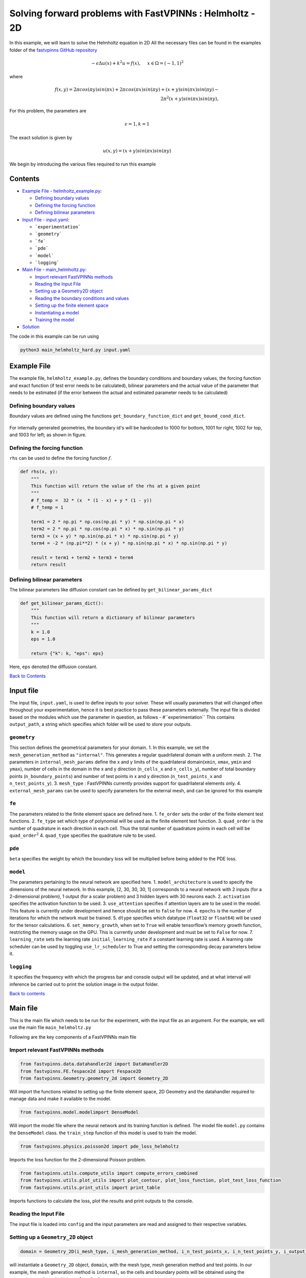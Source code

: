 Solving forward problems with FastVPINNs : Helmholtz - 2D
=========================================================

In this example, we will learn to solve the Helmholtz equation in 2D
All the necessary files can be found in the examples folder of the `fastvpinns GitHub repository <https://github.com/cmgcds/fastvpinns>`_

.. math::

   -\epsilon\Delta u(x) + k^2 u = f(x), \quad \ x \in \Omega = (-1, 1)^2

where

.. math::


   f(x,y) = 2 \pi cos(\pi y)sin(\pi x) + 2 \pi cos(\pi x) sin(\pi y) + (x+y) sin(\pi x) sin(\pi y) - \\
   2 \pi^2 (x+y) sin(\pi x) sin(\pi y),


For this problem, the parameters are

.. math::

    
   \epsilon = 1,
   k = 1

The exact solution is given by

.. math::


   u(x,y) = (x + y) sin(\pi x) sin(\pi y)

We begin by introducing the various files required to run this example

Contents
--------

-  `Example File - helmholtz_example.py <#example-file>`__: 

   -  `Defining boundary values <#defining-boundary-values>`__
   -  `Defining the forcing function <#defining-the-forcing-function>`__
   -  `Defining bilinear parameters <#defining-bilinear-parameters>`__

-  `Input File - input.yaml <#input-file>`__: 

   -  ```experimentation```
   -  ```geometry```
   -  ```fe```
   -  ```pde```
   -  ```model```
   -  ```logging```

-  `Main File - main_helmholtz.py <#main-file>`__:

   -  `Import relevant FastVPINNs
      methods <#import-relevant-fastvpinns-methods>`__
   -  `Reading the Input File <#reading-the-input-file>`__
   -  `Setting up a Geometry2D object <#setting-up-a-geometry_2d-object>`__
   -  `Reading the boundary conditions and
      values <#reading-the-boundary-conditions-and-values>`__
   -  `Setting up the finite element
      space <#setting-up-the-finite-element-space>`__
   -  `Instantiating a model <#instantiating-a-model>`__
   -  `Training the model <#training-the-model>`__

-  `Solution <#solution>`__

The code in this example can be run using

.. code:: bash

   python3 main_helmholtz_hard.py input.yaml

Example File
------------

The example file, ``helmholtz_example.py``, defines the boundary
conditions and boundary values, the forcing function and exact function
(if test error needs to be calculated), bilinear parameters and the
actual value of the parameter that needs to be estimated (if the error
between the actual and estimated parameter needs to be calculated) 

Defining boundary values
~~~~~~~~~~~~~~~~~~~~~~~~
Boundary values are defined using the functions ``get_boundary_function_dict`` and ``get_bound_cond_dict``.

.. figure:: rect.png
   :alt: Unit Square
   :align: center

For internally generated geometries, the boundary id's will be hardcoded to 
1000  for bottom, 1001 for right, 1002 for top, and 1003 for left; as shown in figure.

Defining the forcing function
~~~~~~~~~~~~~~~~~~~~~~~~~~~~~

``rhs`` can be used to define the forcing function :math:`f`.

.. code:: python

   def rhs(x, y):
       """
       This function will return the value of the rhs at a given point
       """
       # f_temp =  32 * (x  * (1 - x) + y * (1 - y))
       # f_temp = 1

       term1 = 2 * np.pi * np.cos(np.pi * y) * np.sin(np.pi * x)
       term2 = 2 * np.pi * np.cos(np.pi * x) * np.sin(np.pi * y)
       term3 = (x + y) * np.sin(np.pi * x) * np.sin(np.pi * y)
       term4 = -2 * (np.pi**2) * (x + y) * np.sin(np.pi * x) * np.sin(np.pi * y)

       result = term1 + term2 + term3 + term4
       return result

Defining bilinear parameters
~~~~~~~~~~~~~~~~~~~~~~~~~~~~

The bilinear parameters like diffusion constant can be defined by
``get_bilinear_params_dict``

.. code:: python

   def get_bilinear_params_dict():
       """
       This function will return a dictionary of bilinear parameters
       """
       k = 1.0
       eps = 1.0

       return {"k": k, "eps": eps}

Here, ``eps`` denoted the diffusion constant.

`Back to Contents <#contents>`__

Input file
----------

The input file, ``input.yaml``, is used to define inputs to your solver.
These will usually parameters that will changed often throughout your
experimentation, hence it is best practice to pass these parameters
externally. The input file is divided based on the modules which use the
parameter in question, as follows - #``experimentation`` This
contains ``output_path``, a string which specifies which folder will be
used to store your outputs.

``geometry``
~~~~~~~~~~~~

This section defines the geometrical parameters for your domain. 1. In
this example, we set the ``mesh_generation_method`` as ``"internal"``.
This generates a regular quadrilateral domain with a uniform mesh. 2.
The parameters in ``internal_mesh_params`` define the x and y limits of
the quadrilateral domain(\ ``xmin``, ``xmax``, ``ymin`` and ``ymax``),
number of cells in the domain in the x and y direction (``n_cells_x``
and ``n_cells_y``), number of total boundary points
(``n_boundary_points``) and number of test points in x and y direction
(``n_test_points_x`` and ``n_test_points_y``). 3. ``mesh_type`` :
FastVPINNs currently provides support for quadrilateral elements only.
4. ``external_mesh_params`` can be used to specify parameters for the
external mesh, and can be ignored for this example

``fe``
~~~~~~

The parameters related to the finite element space are defined here. 1.
``fe_order`` sets the order of the finite element test functions. 2.
``fe_type`` set which type of polynomial will be used as the finite
element test function. 3. ``quad_order`` is the number of quadrature in
each direction in each cell. Thus the total number of quadrature points
in each cell will be ``quad_order``\ :math:`^2` 4. ``quad_type``
specifies the quadrature rule to be used.

``pde``
~~~~~~~

``beta`` specifies the weight by which the boundary loss will be
multiplied before being added to the PDE loss.

``model``
~~~~~~~~~

The parameters pertaining to the neural network are specified here. 1.
``model_architecture`` is used to specify the dimensions of the neural
network. In this example, [2, 30, 30, 30, 1] corresponds to a neural
network with 2 inputs (for a 2-dimensional problem), 1 output (for a
scalar problem) and 3 hidden layers with 30 neurons each. 2.
``activation`` specifies the activation function to be used. 3.
``use_attention`` specifies if attention layers are to be used in the
model. This feature is currently under development and hence should be
set to ``false`` for now. 4. ``epochs`` is the number of iterations for
which the network must be trained. 5. ``dtype`` specifies which datatype
(``float32`` or ``float64``) will be used for the tensor calculations.
6. ``set_memory_growth``, when set to ``True`` will enable tensorflow’s
memory growth function, restricting the memory usage on the GPU. This is
currently under development and must be set to ``False`` for now. 7.
``learning_rate`` sets the learning rate ``initial_learning_rate`` if a
constant learning rate is used. A learning rate scheduler can be used by
toggling ``use_lr_scheduler`` to True and setting the corresponding
decay parameters below it.

``logging``
~~~~~~~~~~~

It specifies the frequency with which the progress bar and console
output will be updated, and at what interval will inference be carried
out to print the solution image in the output folder.

`Back to contents <#contents>`__

Main file
---------

This is the main file which needs to be run for the experiment, with the
input file as an argument. For the example, we will use the main file
``main_helmholtz.py``

Following are the key components of a FastVPINNs main file

Import relevant FastVPINNs methods
~~~~~~~~~~~~~~~~~~~~~~~~~~~~~~~~~~

.. code:: python

   from fastvpinns.data.datahandler2d import DataHandler2D
   from fastvpinns.FE.fespace2d import Fespace2D
   from fastvpinns.Geometry.geometry_2d import Geometry_2D

Will import the functions related to setting up the finite element
space, 2D Geometry and the datahandler required to manage data and make
it available to the model.

.. code:: python

   from fastvpinns.model.modelimport DenseModel

Will import the model file where the neural network and its training
function is defined. The model file ``model.py`` contains the
``DenseModel`` class. the ``train_step`` function of this model is used
to train the model.

.. code:: python

   from fastvpinns.physics.poisson2d import pde_loss_helmholtz

Imports the loss function for the 2-dimensional Poisson problem.

.. code:: python

   from fastvpinns.utils.compute_utils import compute_errors_combined
   from fastvpinns.utils.plot_utils import plot_contour, plot_loss_function, plot_test_loss_function
   from fastvpinns.utils.print_utils import print_table

Imports functions to calculate the loss, plot the results and print
outputs to the console.

Reading the Input File
~~~~~~~~~~~~~~~~~~~~~~

The input file is loaded into ``config`` and the input parameters are
read and assigned to their respective variables.

Setting up a ``Geometry_2D`` object
~~~~~~~~~~~~~~~~~~~~~~~~~~~~~~~~~~~

.. code:: python

   domain = Geometry_2D(i_mesh_type, i_mesh_generation_method, i_n_test_points_x, i_n_test_points_y, i_output_path)

will instantiate a ``Geometry_2D`` object, ``domain``, with the mesh
type, mesh generation method and test points. In our example, the mesh
generation method is ``internal``, so the cells and boundary points will
be obtained using the ``generate_quad_mesh_internal`` method.

.. code:: python

           cells, boundary_points = domain.generate_quad_mesh_internal(
               x_limits=[i_x_min, i_x_max],
               y_limits=[i_y_min, i_y_max],
               n_cells_x=i_n_cells_x,
               n_cells_y=i_n_cells_y,
               num_boundary_points=i_n_boundary_points,
           )

`Back to contents <#contents>`__

Reading the boundary conditions and values
~~~~~~~~~~~~~~~~~~~~~~~~~~~~~~~~~~~~~~~~~~

As explained in `the example file section <#example-file>`__, the
boundary conditions and values are read as a dictionary from the example
file

.. code:: python

   bound_function_dict, bound_condition_dict = get_boundary_function_dict(), get_bound_cond_dict()

Setting up the finite element space
~~~~~~~~~~~~~~~~~~~~~~~~~~~~~~~~~~~

.. code:: python

       fespace = Fespace2D(
           mesh=domain.mesh,
           cells=cells,
           boundary_points=boundary_points,
           cell_type=domain.mesh_type,
           fe_order=i_fe_order,
           fe_type=i_fe_type,
           quad_order=i_quad_order,
           quad_type=i_quad_type,
           fe_transformation_type="bilinear",
           bound_function_dict=bound_function_dict,
           bound_condition_dict=bound_condition_dict,
           forcing_function=rhs,
           output_path=i_output_path,
       )

``fespace`` will contain all the information about the finite element
space, including those read from the `input file <#input-file>`__

`Back to contents <#contents>`__

Instantiating a model
~~~~~~~~~~~~~~~~~~~~~

.. code:: python

       model = DenseModel(
           layer_dims=[2, 30, 30, 30, 1],
           learning_rate_dict=i_learning_rate_dict,
           params_dict=params_dict,
           loss_function=pde_loss_helmholtz,
           input_tensors_list=[datahandler.x_pde_list, train_dirichlet_input, train_dirichlet_output],
           orig_factor_matrices=[
               datahandler.shape_val_mat_list,
               datahandler.grad_x_mat_list,
               datahandler.grad_y_mat_list,
           ],
           force_function_list=datahandler.forcing_function_list,
           tensor_dtype=i_dtype,
           use_attention=i_use_attention,
           activation=i_activation,
           hessian=False,
       )

In this problem, we pass the loss function ``pde_loss_helmholtz`` from
the ``physics`` file ``helmholtz2d``.

We are now ready to train the model to approximate the solution of the
PDE.

.. code:: python

   for epoch in range(num_epochs):

           # Train the model
           batch_start_time = time.time()

           loss = model.train_step(beta=beta, bilinear_params_dict=bilinear_params_dict)
           ...

`Back to contents <#contents>`__

Solution
-----------
.. figure:: exact_solution.png
   :alt: Exact Solution
   :align: center

   Exact Solution

.. figure:: predicted_solution.png
   :alt: Predicted Solution
   :align: center

   Predicted Solution

.. figure:: error.png
   :alt: Error
   :align: center

   Error


`Back to contents <#contents>`__

References
-------------

1. `FastVPINNs: Tensor-Driven Acceleration of VPINNs for Complex
   Geometries. <https://arxiv.org/abs/2404.12063>`__
